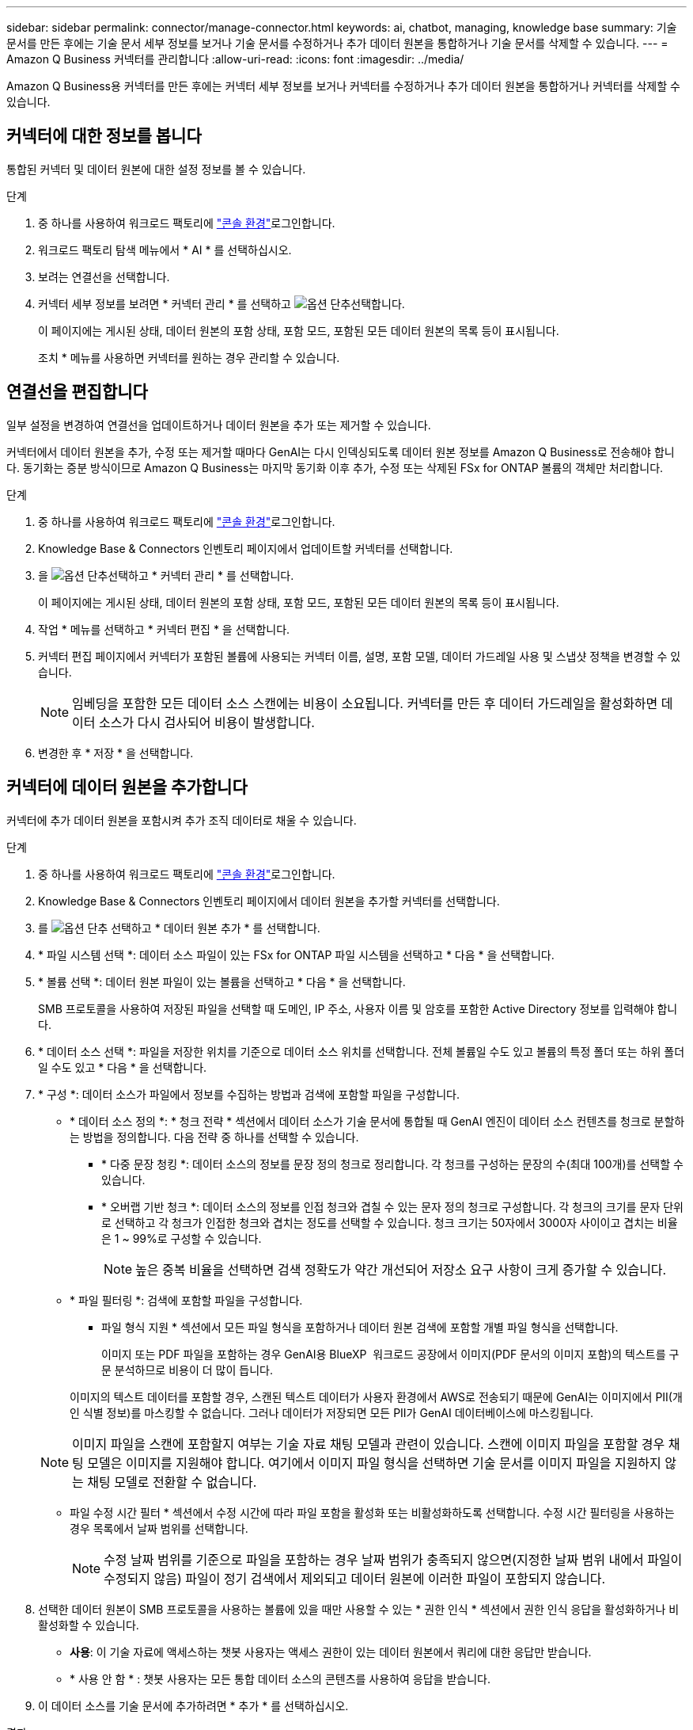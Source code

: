 ---
sidebar: sidebar 
permalink: connector/manage-connector.html 
keywords: ai, chatbot, managing, knowledge base 
summary: 기술 문서를 만든 후에는 기술 문서 세부 정보를 보거나 기술 문서를 수정하거나 추가 데이터 원본을 통합하거나 기술 문서를 삭제할 수 있습니다. 
---
= Amazon Q Business 커넥터를 관리합니다
:allow-uri-read: 
:icons: font
:imagesdir: ../media/


[role="lead"]
Amazon Q Business용 커넥터를 만든 후에는 커넥터 세부 정보를 보거나 커넥터를 수정하거나 추가 데이터 원본을 통합하거나 커넥터를 삭제할 수 있습니다.



== 커넥터에 대한 정보를 봅니다

통합된 커넥터 및 데이터 원본에 대한 설정 정보를 볼 수 있습니다.

.단계
. 중 하나를 사용하여 워크로드 팩토리에 link:https://docs.netapp.com/us-en/workload-setup-admin/console-experiences.html["콘솔 환경"^]로그인합니다.
. 워크로드 팩토리 탐색 메뉴에서 * AI * 를 선택하십시오.
. 보려는 연결선을 선택합니다.
. 커넥터 세부 정보를 보려면 * 커넥터 관리 * 를 선택하고 image:icon-action.png["옵션 단추"]선택합니다.
+
이 페이지에는 게시된 상태, 데이터 원본의 포함 상태, 포함 모드, 포함된 모든 데이터 원본의 목록 등이 표시됩니다.

+
조치 * 메뉴를 사용하면 커넥터를 원하는 경우 관리할 수 있습니다.





== 연결선을 편집합니다

일부 설정을 변경하여 연결선을 업데이트하거나 데이터 원본을 추가 또는 제거할 수 있습니다.

커넥터에서 데이터 원본을 추가, 수정 또는 제거할 때마다 GenAI는 다시 인덱싱되도록 데이터 원본 정보를 Amazon Q Business로 전송해야 합니다. 동기화는 증분 방식이므로 Amazon Q Business는 마지막 동기화 이후 추가, 수정 또는 삭제된 FSx for ONTAP 볼륨의 객체만 처리합니다.

.단계
. 중 하나를 사용하여 워크로드 팩토리에 link:https://docs.netapp.com/us-en/workload-setup-admin/console-experiences.html["콘솔 환경"^]로그인합니다.
. Knowledge Base & Connectors 인벤토리 페이지에서 업데이트할 커넥터를 선택합니다.
. 을 image:icon-action.png["옵션 단추"]선택하고 * 커넥터 관리 * 를 선택합니다.
+
이 페이지에는 게시된 상태, 데이터 원본의 포함 상태, 포함 모드, 포함된 모든 데이터 원본의 목록 등이 표시됩니다.

. 작업 * 메뉴를 선택하고 * 커넥터 편집 * 을 선택합니다.
. 커넥터 편집 페이지에서 커넥터가 포함된 볼륨에 사용되는 커넥터 이름, 설명, 포함 모델, 데이터 가드레일 사용 및 스냅샷 정책을 변경할 수 있습니다.
+

NOTE: 임베딩을 포함한 모든 데이터 소스 스캔에는 비용이 소요됩니다. 커넥터를 만든 후 데이터 가드레일을 활성화하면 데이터 소스가 다시 검사되어 비용이 발생합니다.

. 변경한 후 * 저장 * 을 선택합니다.




== 커넥터에 데이터 원본을 추가합니다

커넥터에 추가 데이터 원본을 포함시켜 추가 조직 데이터로 채울 수 있습니다.

.단계
. 중 하나를 사용하여 워크로드 팩토리에 link:https://docs.netapp.com/us-en/workload-setup-admin/console-experiences.html["콘솔 환경"^]로그인합니다.
. Knowledge Base & Connectors 인벤토리 페이지에서 데이터 원본을 추가할 커넥터를 선택합니다.
. 를 image:icon-action.png["옵션 단추"] 선택하고 * 데이터 원본 추가 * 를 선택합니다.
. * 파일 시스템 선택 *: 데이터 소스 파일이 있는 FSx for ONTAP 파일 시스템을 선택하고 * 다음 * 을 선택합니다.
. * 볼륨 선택 *: 데이터 원본 파일이 있는 볼륨을 선택하고 * 다음 * 을 선택합니다.
+
SMB 프로토콜을 사용하여 저장된 파일을 선택할 때 도메인, IP 주소, 사용자 이름 및 암호를 포함한 Active Directory 정보를 입력해야 합니다.

. * 데이터 소스 선택 *: 파일을 저장한 위치를 기준으로 데이터 소스 위치를 선택합니다. 전체 볼륨일 수도 있고 볼륨의 특정 폴더 또는 하위 폴더일 수도 있고 * 다음 * 을 선택합니다.
. * 구성 *: 데이터 소스가 파일에서 정보를 수집하는 방법과 검색에 포함할 파일을 구성합니다.
+
** * 데이터 소스 정의 *: * 청크 전략 * 섹션에서 데이터 소스가 기술 문서에 통합될 때 GenAI 엔진이 데이터 소스 컨텐츠를 청크로 분할하는 방법을 정의합니다. 다음 전략 중 하나를 선택할 수 있습니다.
+
*** * 다중 문장 청킹 *: 데이터 소스의 정보를 문장 정의 청크로 정리합니다. 각 청크를 구성하는 문장의 수(최대 100개)를 선택할 수 있습니다.
*** * 오버랩 기반 청크 *: 데이터 소스의 정보를 인접 청크와 겹칠 수 있는 문자 정의 청크로 구성합니다. 각 청크의 크기를 문자 단위로 선택하고 각 청크가 인접한 청크와 겹치는 정도를 선택할 수 있습니다. 청크 크기는 50자에서 3000자 사이이고 겹치는 비율은 1 ~ 99%로 구성할 수 있습니다.
+

NOTE: 높은 중복 비율을 선택하면 검색 정확도가 약간 개선되어 저장소 요구 사항이 크게 증가할 수 있습니다.



** * 파일 필터링 *: 검색에 포함할 파일을 구성합니다.
+
*** 파일 형식 지원 * 섹션에서 모든 파일 형식을 포함하거나 데이터 원본 검색에 포함할 개별 파일 형식을 선택합니다.
+
이미지 또는 PDF 파일을 포함하는 경우 GenAI용 BlueXP  워크로드 공장에서 이미지(PDF 문서의 이미지 포함)의 텍스트를 구문 분석하므로 비용이 더 많이 듭니다.

+
이미지의 텍스트 데이터를 포함할 경우, 스캔된 텍스트 데이터가 사용자 환경에서 AWS로 전송되기 때문에 GenAI는 이미지에서 PII(개인 식별 정보)를 마스킹할 수 없습니다. 그러나 데이터가 저장되면 모든 PII가 GenAI 데이터베이스에 마스킹됩니다.

+

NOTE: 이미지 파일을 스캔에 포함할지 여부는 기술 자료 채팅 모델과 관련이 있습니다. 스캔에 이미지 파일을 포함할 경우 채팅 모델은 이미지를 지원해야 합니다. 여기에서 이미지 파일 형식을 선택하면 기술 문서를 이미지 파일을 지원하지 않는 채팅 모델로 전환할 수 없습니다.

*** 파일 수정 시간 필터 * 섹션에서 수정 시간에 따라 파일 포함을 활성화 또는 비활성화하도록 선택합니다. 수정 시간 필터링을 사용하는 경우 목록에서 날짜 범위를 선택합니다.
+

NOTE: 수정 날짜 범위를 기준으로 파일을 포함하는 경우 날짜 범위가 충족되지 않으면(지정한 날짜 범위 내에서 파일이 수정되지 않음) 파일이 정기 검색에서 제외되고 데이터 원본에 이러한 파일이 포함되지 않습니다.





. 선택한 데이터 원본이 SMB 프로토콜을 사용하는 볼륨에 있을 때만 사용할 수 있는 * 권한 인식 * 섹션에서 권한 인식 응답을 활성화하거나 비활성화할 수 있습니다.
+
** *사용*: 이 기술 자료에 액세스하는 챗봇 사용자는 액세스 권한이 있는 데이터 원본에서 쿼리에 대한 응답만 받습니다.
** * 사용 안 함 * : 챗봇 사용자는 모든 통합 데이터 소스의 콘텐츠를 사용하여 응답을 받습니다.


. 이 데이터 소스를 기술 문서에 추가하려면 * 추가 * 를 선택하십시오.


.결과
데이터 원본이 커넥터에 통합되어 있습니다.



== 데이터 원본을 커넥터와 동기화합니다

데이터 원본은 하루에 한 번 연결된 커넥터와 자동으로 동기화되므로 데이터 원본 변경 내용이 Amazon Q Business에 반영됩니다. 데이터 원본을 변경하고 데이터를 즉시 동기화(검사)하려는 경우 필요 시 동기화를 수행할 수 있습니다.

동기화는 증분 동기화이므로 Amazon Q Business는 마지막 동기화 이후 추가, 수정 또는 삭제된 데이터 원본의 객체만 처리합니다.

.단계
. 중 하나를 사용하여 워크로드 팩토리에 link:https://docs.netapp.com/us-en/workload-setup-admin/console-experiences.html["콘솔 환경"^]로그인합니다.
. 지식 기반 및 커넥터 탭에서 동기화할 커넥터를 선택합니다.
. 을 image:icon-action.png["옵션 단추"]선택하고 * 커넥터 관리 * 를 선택합니다.
. 조치 * 메뉴를 선택하고 * 지금 스캔 * 을 선택합니다.
+
데이터 원본을 스캔한다는 메시지와 검사가 완료되면 최종 메시지가 표시됩니다.



.결과
커넥터는 첨부된 데이터 원본과 동기화되며 Amazon Q Business는 데이터 원본의 최신 정보를 사용하기 시작합니다.



=== 예약된 동기화를 일시 중지하거나 다시 시작합니다

데이터 원본의 다음 동기화(스캔)를 일시 중지하거나 다시 시작하려면 언제든지 다시 시작할 수 있습니다. 데이터 원본을 변경하고 변경 기간 동안 동기화를 실행하지 않으려면 다음 예약된 동기화를 일시 중지해야 할 수 있습니다.

.단계
. 중 하나를 사용하여 워크로드 팩토리에 link:https://docs.netapp.com/us-en/workload-setup-admin/console-experiences.html["콘솔 환경"^]로그인합니다.
. 커넥터 인벤토리 페이지에서 스캔을 일시 중지하거나 다시 시작할 커넥터를 선택합니다.
. 을 image:icon-action.png["옵션 단추"]선택하고 * 커넥터 관리 * 를 선택합니다.
. Actions * 메뉴를 선택하고 * Scan > Pause Scheduled Scan * 또는 * Scan > Resume Scheduled Scan * 을 선택합니다.
+
다음 예약된 스캔이 일시 중지되었거나 다시 시작되었다는 메시지가 표시됩니다.





== 연결선을 삭제합니다

연결선이 더 이상 필요하지 않으면 삭제할 수 있습니다. 커넥터를 삭제하면 작업 부하 공장에서 제거되고 커넥터가 포함된 볼륨이 삭제됩니다. 커넥터 삭제는 되돌릴 수 없습니다.

커넥터를 삭제할 때 커넥터와 관련된 모든 에이전트에서 커넥터를 연결 해제하여 커넥터와 연결된 모든 리소스를 완전히 삭제해야 합니다.

.단계
. 중 하나를 사용하여 워크로드 팩토리에 link:https://docs.netapp.com/us-en/workload-setup-admin/console-experiences.html["콘솔 환경"^]로그인합니다.
. Knowledge Base & Connectors 인벤토리 페이지에서 삭제할 커넥터를 선택합니다.
. 을 image:icon-action.png["옵션 단추"]선택하고 * 커넥터 관리 * 를 선택합니다.
. 조치 * 메뉴를 선택하고 * 커넥터 삭제 * 를 선택합니다.
. 커넥터 삭제 대화 상자에서 삭제할 커넥터를 확인하고 * 삭제 * 를 선택합니다.


.결과
커넥터가 작업 부하 공장에서 제거되고 관련 볼륨이 삭제됩니다.
